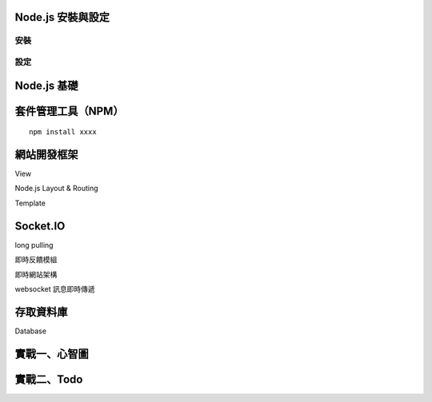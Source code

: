 ******************
Node.js 安裝與設定
******************

安裝
====

設定
====


************
Node.js 基礎
************


******************
套件管理工具（NPM）
******************

::

    npm install xxxx

************
網站開發框架
************

View

Node.js Layout & Routing

Template


**********
Socket.IO
**********

long pulling

即時反饋模組

即時網站架構

websocket 訊息即時傳遞


*********
存取資料庫
*********

Database

***************
實戰一、心智圖
***************

*************
實戰二、Todo
*************

